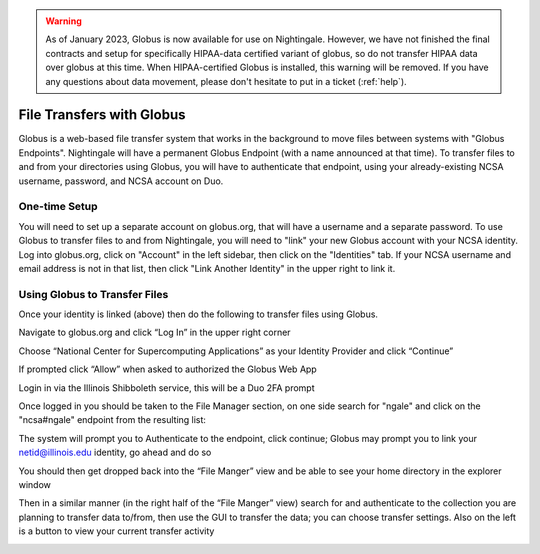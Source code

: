 .. warning::

   As of January 2023, Globus is now available for use on Nightingale.  However, we have not finished the final contracts and setup for specifically HIPAA-data certified variant of globus, so do not transfer HIPAA data over globus at this time.  When HIPAA-certified Globus is installed, this warning will be removed.  If you have any questions about data movement, please don't hesitate to put in a ticket (:ref:`help`).  

File Transfers with Globus
-----------------------------

Globus is a web-based file transfer system that works in the background to move files between systems with "Globus Endpoints".  Nightingale will have a permanent Globus Endpoint (with a name announced at that time).  To transfer files to and from your directories using Globus, you will have to authenticate that endpoint, using your already-existing NCSA username, password, and NCSA account on Duo. 

One-time Setup
~~~~~~~~~~~~~~~~

You will need to set up a separate account on globus.org, that will have a username and a separate password.  To use Globus to transfer files to and from Nightingale, you will need to "link" your new Globus account with your NCSA identity.  Log into globus.org, click on "Account" in the left sidebar, then click on the "Identities" tab.  If your NCSA username and email address is not in that list, then click "Link Another Identity" in the upper right to link it.

Using Globus to Transfer Files
~~~~~~~~~~~~~~~~~~~~~~~~~~~~~~~~~~~

Once your identity is linked (above) then do the following to transfer files using Globus.

Navigate to globus.org and click “Log In” in the upper right corner

Choose “National Center for Supercomputing Applications” as your Identity Provider and click “Continue”

.. image:: 

If prompted click “Allow” when asked to authorized the Globus Web App

.. image:: Screen-Shot-2021-01-19-at-9.22.30-PM-768x506.png

Login in via the Illinois Shibboleth service, this will be a Duo 2FA prompt

Once logged in you should be taken to the File Manager section, on one side search for "ngale" and click on the "ncsa#ngale" endpoint from the resulting list:

.. image:: ngale_globus_ngale_endpoint.png

The system will prompt you to Authenticate to the endpoint, click continue; Globus may prompt you to link your netid@illinois.edu identity, go ahead and do so

.. image:: Screen-Shot-2021-01-19-at-9.23.26-PM-768x299.png

.. image:: Screen-Shot-2021-01-19-at-9.51.47-PM-768x280.png

.. image:: Screen-Shot-2021-01-19-at-9.52.00-PM-768x657.png

You should then get dropped back into the “File Manger” view and be able to see your home directory in the explorer window

.. image:: Screen-Shot-2021-01-19-at-9.24.28-PM-768x381.png

Then in a similar manner (in the right half of the “File Manger” view) search for and authenticate to the collection you are planning to transfer data to/from, then use the GUI to transfer the data; you can choose transfer settings. Also on the left is a button to view your current transfer activity

.. image:: Screen-Shot-2021-01-19-at-9.39.22-PM-1024x141.png
